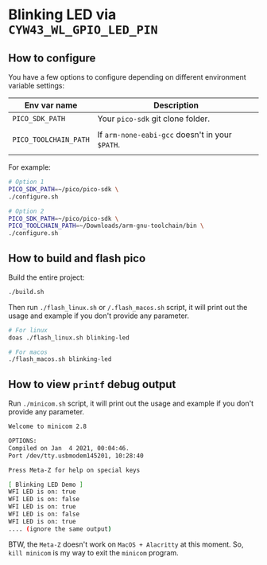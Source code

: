 * Blinking LED via =CYW43_WL_GPIO_LED_PIN=

** How to configure

You have a few options to configure depending on different environment variable settings:

| Env var name        | Description                                                            |
|---------------------+------------------------------------------------------------------------|
| =PICO_SDK_PATH=       | Your =pico-sdk= git clone folder.                                        |
|                     |                                                                        |
| =PICO_TOOLCHAIN_PATH= | If ~arm-none-eabi-gcc~ doesn't in your ~$PATH~.                            |
|                     |                                                                        |


For example:

#+BEGIN_SRC bash
  # Option 1
  PICO_SDK_PATH=~/pico/pico-sdk \
  ./configure.sh

  # Option 2
  PICO_SDK_PATH=~/pico/pico-sdk \
  PICO_TOOLCHAIN_PATH=~/Downloads/arm-gnu-toolchain/bin \
  ./configure.sh
#+END_SRC


** How to build and flash pico

Build the entire project:

   #+BEGIN_SRC bash
     ./build.sh
   #+END_SRC


Then run ~./flash_linux.sh~ or ~/.flash_macos.sh~ script, it will print out the usage and example if you don't provide any parameter.

#+BEGIN_SRC bash
  # For linux
  doas ./flash_linux.sh blinking-led

  # For macos
  ./flash_macos.sh blinking-led
#+END_SRC


** How to view ~printf~ debug output

Run ~./minicom.sh~ script, it will print out the usage and example if you don't provide any parameter.

#+BEGIN_SRC bash
  Welcome to minicom 2.8

  OPTIONS:
  Compiled on Jan  4 2021, 00:04:46.
  Port /dev/tty.usbmodem145201, 10:28:40

  Press Meta-Z for help on special keys

  [ Blinking LED Demo ]
  WFI LED is on: true
  WFI LED is on: false
  WFI LED is on: true
  WFI LED is on: false
  WFI LED is on: true
  .... (ignore the same output)
#+END_SRC

BTW, the ~Meta-Z~ doesn't work on =MacOS + Alacritty= at this moment. So, =kill minicom= is my way to exit the =minicom= program.
